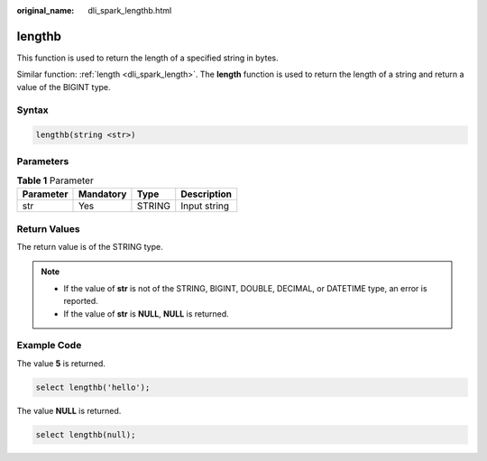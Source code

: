 :original_name: dli_spark_lengthb.html

.. _dli_spark_lengthb:

lengthb
=======

This function is used to return the length of a specified string in bytes.

Similar function: :ref:`length <dli_spark_length>`. The **length** function is used to return the length of a string and return a value of the BIGINT type.

Syntax
------

.. code-block::

   lengthb(string <str>)

Parameters
----------

.. table:: **Table 1** Parameter

   ========= ========= ====== ============
   Parameter Mandatory Type   Description
   ========= ========= ====== ============
   str       Yes       STRING Input string
   ========= ========= ====== ============

Return Values
-------------

The return value is of the STRING type.

.. note::

   -  If the value of **str** is not of the STRING, BIGINT, DOUBLE, DECIMAL, or DATETIME type, an error is reported.
   -  If the value of **str** is **NULL**, **NULL** is returned.

Example Code
------------

The value **5** is returned.

.. code-block::

   select lengthb('hello');

The value **NULL** is returned.

.. code-block::

   select lengthb(null);
